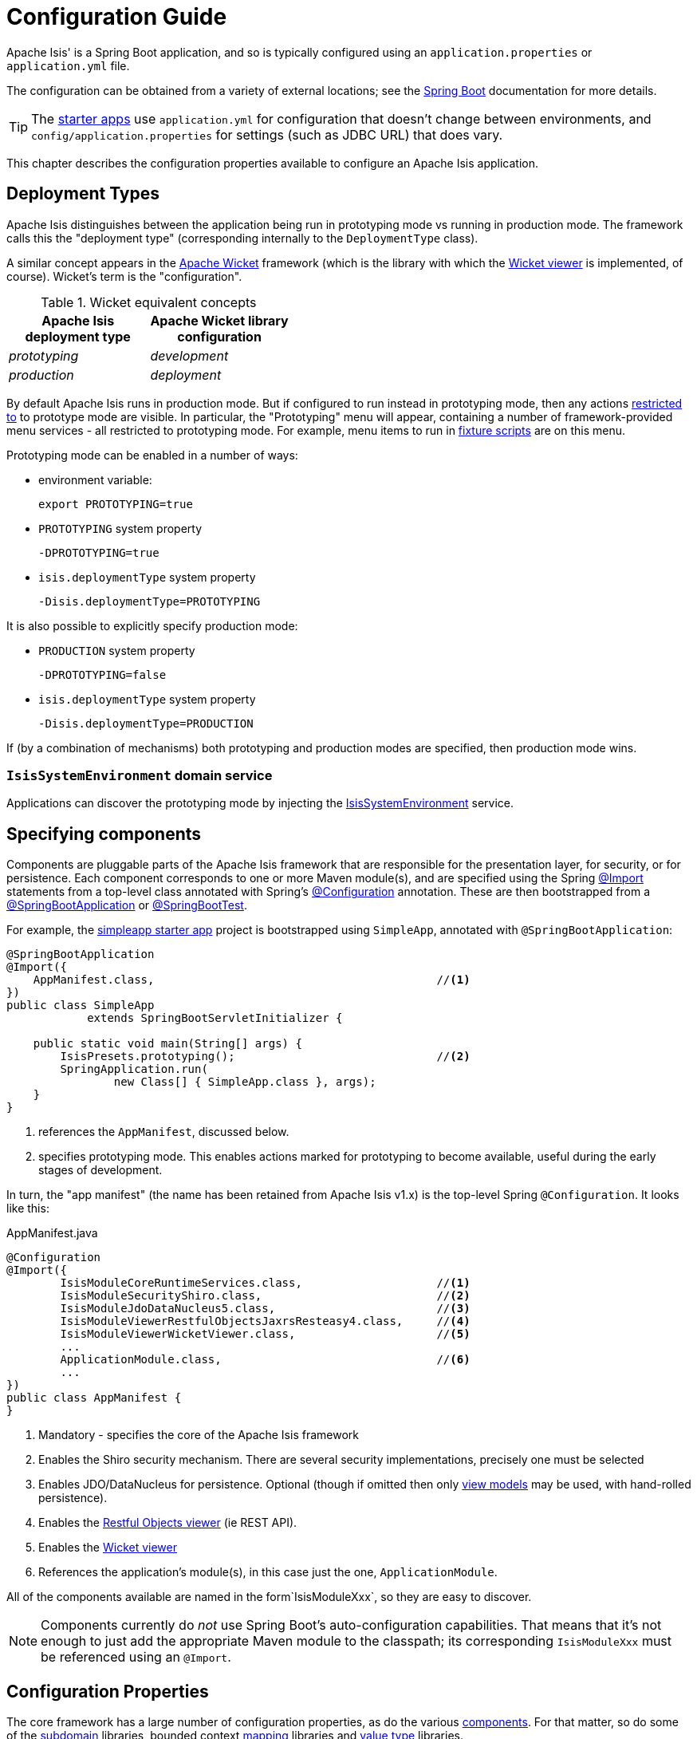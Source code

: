 = Configuration Guide

Apache Isis' is a Spring Boot application, and so is typically configured using an `application.properties` or `application.yml` file.


The configuration can be obtained from a variety of external locations; see the link:https://docs.spring.io/spring-boot/docs/current/reference/html/spring-boot-features.html#boot-features-external-config[Spring Boot] documentation for more details.

TIP: The xref:docs:starters:about.adoc[starter apps] use `application.yml` for configuration that doesn't change between environments, and `config/application.properties` for settings (such as JDBC URL) that does vary.

This chapter describes the configuration properties available to configure an Apache Isis application.



== Deployment Types

Apache Isis distinguishes between the application being run in prototyping mode vs running in production mode.
The framework calls this the "deployment type" (corresponding internally to the `DeploymentType` class).

A similar concept appears in the link:https://wicket.apache.org[Apache Wicket] framework (which is the library with which the xref:vw:ROOT:about.adoc[Wicket viewer] is implemented, of course).
Wicket's term is the "configuration".

.Wicket equivalent concepts
[cols="1a,1a", options="header"]
|===

| Apache Isis +
deployment type
| Apache Wicket library +
configuration

|_prototyping_
|_development_

|_production_
|_deployment_


|===

By default Apache Isis runs in production mode.
But if configured to run instead in prototyping mode, then any actions xref:refguide:applib-ant:Action.adoc#restrictto[restricted to] to prototype mode are visible.
In particular, the "Prototyping" menu will appear, containing a number of framework-provided menu services - all restricted to prototyping mode.
For example, menu items to run in xref:testing:fixtures:about.adoc[fixture scripts] are on this menu.

Prototyping mode can be enabled in a number of ways:

* environment variable:
+
[source,bash]
----
export PROTOTYPING=true
----

* `PROTOTYPING` system property
+
[source,bash]
----
-DPROTOTYPING=true
----

* `isis.deploymentType` system property
+
[source,bash]
----
-Disis.deploymentType=PROTOTYPING
----

It is also possible to explicitly specify production mode:

* `PRODUCTION` system property
+
[source,bash]
----
-DPROTOTYPING=false
----

* `isis.deploymentType` system property
+
[source,bash]
----
-Disis.deploymentType=PRODUCTION
----

If (by a combination of mechanisms) both prototyping and production modes are specified, then production mode wins.


=== `IsisSystemEnvironment` domain service

Applications can discover the prototyping mode by injecting the xref:refguide:applib-svc:testing/IsisSystemEnvironment.adoc[IsisSystemEnvironment] service.



== Specifying components

Components are pluggable parts of the Apache Isis framework that are responsible for the presentation layer, for security, or for persistence.
Each component corresponds to one or more Maven module(s), and are specified using the Spring link:https://docs.spring.io/spring-framework/docs/current/javadoc-api/org/springframework/context/annotation/Import.html[@Import] statements from a top-level class annotated with Spring's link:https://docs.spring.io/spring-framework/docs/current/javadoc-api/org/springframework/context/annotation/Configuration.html[@Configuration] annotation.
These are then bootstrapped from a link:https://docs.spring.io/spring-boot/docs/current/api/org/springframework/boot/autoconfigure/SpringBootApplication.html[@SpringBootApplication] or link:https://docs.spring.io/spring-boot/docs/current/api/org/springframework/boot/test/context/SpringBootTest.html[@SpringBootTest].

For example, the xref:docs:starters:simpleapp.adoc[simpleapp starter app] project is bootstrapped using `SimpleApp`, annotated with `@SpringBootApplication`:

[source,java]
----
@SpringBootApplication
@Import({
    AppManifest.class,                                          //<!--1-->
})
public class SimpleApp
            extends SpringBootServletInitializer {

    public static void main(String[] args) {
        IsisPresets.prototyping();                              //<!--2-->
        SpringApplication.run(
                new Class[] { SimpleApp.class }, args);
    }
}
----
<1> references the `AppManifest`, discussed below.
<2> specifies prototyping mode.
This enables actions marked for prototyping to become available, useful during the early stages of development.

In turn, the "app manifest" (the name has been retained from Apache Isis v1.x) is the top-level Spring `@Configuration`.
It looks like this:

[source,java]
.AppManifest.java
----
@Configuration
@Import({
        IsisModuleCoreRuntimeServices.class,                    //<!--1-->
        IsisModuleSecurityShiro.class,                          //<!--2-->
        IsisModuleJdoDataNucleus5.class,                        //<!--3-->
        IsisModuleViewerRestfulObjectsJaxrsResteasy4.class,     //<!--4-->
        IsisModuleViewerWicketViewer.class,                     //<!--5-->
        ...
        ApplicationModule.class,                                //<!--6-->
        ...
})
public class AppManifest {
}
----
<1> Mandatory - specifies the core of the Apache Isis framework
<2> Enables the Shiro security mechanism.
There are several security implementations, precisely one must be selected
<3> Enables JDO/DataNucleus for persistence.
Optional (though if omitted then only xref:userguide:fun:building-blocks/types-of-domain-objects.adoc[view models] may be used, with hand-rolled persistence).
<4> Enables the xref:vro:ROOT:about.adoc[Restful Objects viewer] (ie REST API).
<5> Enables the xref:vw:ROOT:about.adoc[Wicket viewer]
<6> References the application's module(s), in this case just the one, `ApplicationModule`. +

All of the components available are named in the form`IsisModuleXxx`, so they are easy to discover.

NOTE: Components currently do _not_ use Spring Boot's auto-configuration capabilities.
That means that it's not enough to just add the appropriate Maven module to the classpath; its corresponding `IsisModuleXxx` must be referenced using an `@Import`.


== Configuration Properties

The core framework has a large number of configuration properties, as do the various xref:about.adoc#specifying-components[components].
For that matter, so do some of the xref:subdomains:ROOT:about.adoc[subdomain] libraries, bounded context xref:mappings:ROOT:about.adoc[mapping] libraries and xref:valuetypes:ROOT:about.adoc[value type] libraries.

The remainder of this guide lists the various configuration properties available, broken out into logical sections.

=== `IsisConfiguration` domain service

Applications can discover the current configuration properties by injecting the xref:refguide:applib-svc:core-domain-api/IsisConfiguration.adoc[`IsisConfiguration`] domain service.
